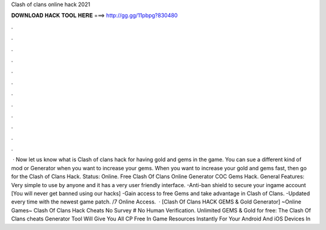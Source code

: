Clash of clans online hack 2021

𝐃𝐎𝐖𝐍𝐋𝐎𝐀𝐃 𝐇𝐀𝐂𝐊 𝐓𝐎𝐎𝐋 𝐇𝐄𝐑𝐄 ===> http://gg.gg/11pbpg?830480

.

.

.

.

.

.

.

.

.

.

.

.

 · Now let us know what is Clash of clans hack for having gold and gems in the game. You can sue a different kind of mod or Generator when you want to increase your gems. When you want to increase your gold and gems fast, then go for the Clash of Clans Hack. Status: Online. Free Clash Of Clans Online Generator COC Gems Hack. General Features: Very simple to use by anyone and it has a very user friendly interface. -Anti-ban shield to secure your ingame account [You will never get banned using our hacks] -Gain access to free Gems and take advantage in Clash of Clans. -Updated every time with the newest game patch. /7 Online Access.  · [Clash Of Clans HACK GEMS & Gold Generator] ~Online Games~ Clash Of Clans Hack Cheats No Survey # No Human Verification. Unlimited GEMS & Gold for free: The Clash Of Clans cheats Generator Tool Will Give You All CP Free In Game Resources Instantly For Your Android And iOS Devices In 